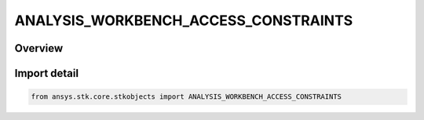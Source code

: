 ANALYSIS_WORKBENCH_ACCESS_CONSTRAINTS
=====================================

.. py:class:: ANALYSIS_WORKBENCH_ACCESS_CONSTRAINTS

   IntEnum


.. py:currentmodule:: ansys.stk.core.stkobjects

Overview
--------

Import detail
-------------

.. code-block:: python

    from ansys.stk.core.stkobjects import ANALYSIS_WORKBENCH_ACCESS_CONSTRAINTS


